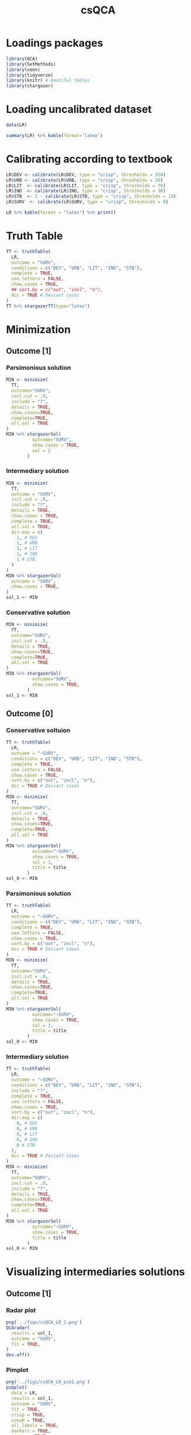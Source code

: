 #+TITLE: csQCA
#+PROPERTY:header-args R :results output drawer :eval never-export :session QCA :exports both
* HTML headers :noexport:
#+HTML_HEAD: <link rel="stylesheet" type="text/css" href="http://www.pirilampo.org/styles/readtheorg/css/htmlize.css"/>
#+HTML_HEAD: <link rel="stylesheet" type="text/css" href="http://www.pirilampo.org/styles/readtheorg/css/readtheorg.css"/>

#+HTML_HEAD: <script src="https://ajax.googleapis.com/ajax/libs/jquery/2.1.3/jquery.min.js"></script>
#+HTML_HEAD: <script src="https://maxcdn.bootstrapcdn.com/bootstrap/3.3.4/js/bootstrap.min.js"></script>
#+HTML_HEAD: <script type="text/javascript" src="http://www.pirilampo.org/styles/lib/js/jquery.stickytableheaders.min.js"></script>
#+HTML_HEAD: <script type="text/javascript" src="http://www.pirilampo.org/styles/readtheorg/js/readtheorg.js"></script>


* Loadings packages

#+begin_src R :results none
library(QCA)
library(SetMethods)
library(venn)
library(tidyverse)
library(knitr) # Beatiful tables
library(stargazer)
#+end_src

* Loading uncalibrated dataset

#+begin_src R :results latex table
data(LR)

summary(LR) %>% kable(format='latex')
#+end_src

#+RESULTS:
#+begin_export latex

\begin{tabular}{l|l|l|l|l|l|l}
\hline
  &      DEV &      URB &      LIT &      IND &      STB &      SURV\\
\hline
 & Min.   : 320.0 & Min.   :15.30 & Min.   :38.00 & Min.   :11.20 & Min.   : 2.000 & Min.   :-9.0\\
\hline
 & 1st Qu.: 398.5 & 1st Qu.:25.88 & 1st Qu.:73.30 & 1st Qu.:21.70 & 1st Qu.: 5.250 & 1st Qu.:-8.0\\
\hline
 & Median : 588.0 & Median :33.70 & Median :95.00 & Median :28.85 & Median : 8.000 & Median :-2.5\\
\hline
 & Mean   : 641.3 & Mean   :39.94 & Mean   :84.44 & Mean   :28.79 & Mean   : 8.833 & Mean   : 0.0\\
\hline
 & 3rd Qu.: 871.5 & 3rd Qu.:53.12 & 3rd Qu.:98.00 & 3rd Qu.:36.75 & 3rd Qu.:10.750 & 3rd Qu.: 9.5\\
\hline
 & Max.   :1098.0 & Max.   :78.80 & Max.   :99.90 & Max.   :49.90 & Max.   :21.000 & Max.   :10.0\\
\hline
\end{tabular}
#+end_export

* Calibrating according to textbook

#+begin_src R :results latex table 
LR$DEV <- calibrate(LR$DEV, type = "crisp", thresholds = 550)
LR$URB <- calibrate(LR$URB, type = "crisp", thresholds = 50)
LR$LIT  <- calibrate(LR$LIT, type = "crisp", thresholds = 70)
LR$IND  <- calibrate(LR$IND, type = "crisp", thresholds = 30)
LR$STB  <- 1 - calibrate(LR$STB, type = "crisp", thresholds = 10)
LR$SURV  <- calibrate(LR$SURV, type = "crisp", thresholds = 0)

LR %>% kable(format = "latex") %>% print()
#+end_src

#+RESULTS:
#+begin_export latex

\begin{tabular}{l|r|r|r|r|r|r}
\hline
  & DEV & URB & LIT & IND & STB & SURV\\
\hline
AU & 1 & 0 & 1 & 1 & 0 & 0\\
\hline
BE & 1 & 1 & 1 & 1 & 1 & 1\\
\hline
CZ & 1 & 1 & 1 & 1 & 1 & 1\\
\hline
EE & 0 & 0 & 1 & 0 & 1 & 0\\
\hline
FI & 1 & 0 & 1 & 0 & 1 & 1\\
\hline
FR & 1 & 0 & 1 & 1 & 1 & 1\\
\hline
DE & 1 & 1 & 1 & 1 & 0 & 0\\
\hline
GR & 0 & 0 & 0 & 0 & 0 & 0\\
\hline
HU & 0 & 0 & 1 & 0 & 0 & 0\\
\hline
IE & 1 & 0 & 1 & 0 & 1 & 1\\
\hline
IT & 0 & 0 & 1 & 0 & 1 & 0\\
\hline
NL & 1 & 1 & 1 & 1 & 1 & 1\\
\hline
PL & 0 & 0 & 1 & 0 & 0 & 0\\
\hline
PT & 0 & 0 & 0 & 0 & 0 & 0\\
\hline
RO & 0 & 0 & 0 & 0 & 1 & 0\\
\hline
ES & 0 & 0 & 0 & 0 & 0 & 0\\
\hline
SE & 1 & 0 & 1 & 1 & 1 & 1\\
\hline
UK & 1 & 1 & 1 & 1 & 1 & 1\\
\hline
\end{tabular}
#+end_export

* Truth Table

#+begin_src R :results latex table
TT <- truthTable(
  LR,
  outcome = "SURV",
  conditions = c("DEV", "URB", "LIT", "IND", "STB"),
  complete = TRUE,
  use.letters = FALSE,
  show.cases = TRUE,
  ## sort.by = c("out", "incl", "n"),
  dcc = TRUE # Deviant cases
)
TT %>% stargazerTT(type="latex")
#+end_src

#+RESULTS:
#+begin_export latex

% Table created by stargazer v.5.2.2 by Marek Hlavac, Harvard University. E-mail: hlavac at fas.harvard.edu
% Date and time: qua, jan 27, 2021 - 16:37:54
\begin{table}[!htbp] \centering
  \caption{}
  \label{}
\begin{tabular}{@{\extracolsep{5pt}} cccccccccc}
\\[-1.8ex]\hline
\hline \\[-1.8ex]
 & DEV & URB & LIT & IND & STB & OUT & n & incl & PRI \\
\hline \\[-1.8ex]
32 & $1$ & $1$ & $1$ & $1$ & $1$ & 1 & $4$ & $1$ & $1$ \\
22 & $1$ & $0$ & $1$ & $0$ & $1$ & 1 & $2$ & $1$ & $1$ \\
24 & $1$ & $0$ & $1$ & $1$ & $1$ & 1 & $2$ & $1$ & $1$ \\
1 & $0$ & $0$ & $0$ & $0$ & $0$ & 0 & $3$ & $0$ & $0$ \\
5 & $0$ & $0$ & $1$ & $0$ & $0$ & 0 & $2$ & $0$ & $0$ \\
6 & $0$ & $0$ & $1$ & $0$ & $1$ & 0 & $2$ & $0$ & $0$ \\
2 & $0$ & $0$ & $0$ & $0$ & $1$ & 0 & $1$ & $0$ & $0$ \\
23 & $1$ & $0$ & $1$ & $1$ & $0$ & 0 & $1$ & $0$ & $0$ \\
31 & $1$ & $1$ & $1$ & $1$ & $0$ & 0 & $1$ & $0$ & $0$ \\
3 & $0$ & $0$ & $0$ & $1$ & $0$ & ? & $0$ & $$ & $$ \\
4 & $0$ & $0$ & $0$ & $1$ & $1$ & ? & $0$ & $$ & $$ \\
7 & $0$ & $0$ & $1$ & $1$ & $0$ & ? & $0$ & $$ & $$ \\
8 & $0$ & $0$ & $1$ & $1$ & $1$ & ? & $0$ & $$ & $$ \\
9 & $0$ & $1$ & $0$ & $0$ & $0$ & ? & $0$ & $$ & $$ \\
10 & $0$ & $1$ & $0$ & $0$ & $1$ & ? & $0$ & $$ & $$ \\
11 & $0$ & $1$ & $0$ & $1$ & $0$ & ? & $0$ & $$ & $$ \\
12 & $0$ & $1$ & $0$ & $1$ & $1$ & ? & $0$ & $$ & $$ \\
13 & $0$ & $1$ & $1$ & $0$ & $0$ & ? & $0$ & $$ & $$ \\
14 & $0$ & $1$ & $1$ & $0$ & $1$ & ? & $0$ & $$ & $$ \\
15 & $0$ & $1$ & $1$ & $1$ & $0$ & ? & $0$ & $$ & $$ \\
16 & $0$ & $1$ & $1$ & $1$ & $1$ & ? & $0$ & $$ & $$ \\
17 & $1$ & $0$ & $0$ & $0$ & $0$ & ? & $0$ & $$ & $$ \\
18 & $1$ & $0$ & $0$ & $0$ & $1$ & ? & $0$ & $$ & $$ \\
19 & $1$ & $0$ & $0$ & $1$ & $0$ & ? & $0$ & $$ & $$ \\
20 & $1$ & $0$ & $0$ & $1$ & $1$ & ? & $0$ & $$ & $$ \\
21 & $1$ & $0$ & $1$ & $0$ & $0$ & ? & $0$ & $$ & $$ \\
25 & $1$ & $1$ & $0$ & $0$ & $0$ & ? & $0$ & $$ & $$ \\
26 & $1$ & $1$ & $0$ & $0$ & $1$ & ? & $0$ & $$ & $$ \\
27 & $1$ & $1$ & $0$ & $1$ & $0$ & ? & $0$ & $$ & $$ \\
28 & $1$ & $1$ & $0$ & $1$ & $1$ & ? & $0$ & $$ & $$ \\
29 & $1$ & $1$ & $1$ & $0$ & $0$ & ? & $0$ & $$ & $$ \\
30 & $1$ & $1$ & $1$ & $0$ & $1$ & ? & $0$ & $$ & $$ \\
\hline \\[-1.8ex]
\end{tabular}
\end{table}
#+end_export





* Minimization

** Outcome [1]
*** Parsimonious solution
#+begin_src R :results latex
MIN <- minimize(
  TT,
  outcome="SURV",
  incl.cut = .9,
  include = "?",
  details = TRUE,
  show.cases=TRUE,
  complete=TRUE,
  all.sol = TRUE
)
MIN %>% stargazerSol(
          outcome="SURV",
          show.cases = TRUE,
          sol = 2
        )
#+end_src

#+RESULTS:
#+begin_export latex

% Table created by stargazer v.5.2.2 by Marek Hlavac, Harvard University. E-mail: hlavac at fas.harvard.edu
% Date and time: qua, jan 27, 2021 - 16:37:54
\begin{table}[!htbp] \centering
  \caption{}
  \label{}
\begin{tabular}{@{\extracolsep{5pt}} cccccc}
\\[-1.8ex]\hline
\hline \\[-1.8ex]
 & inclS & PRI & covS & covU & cases \\
\hline \\[-1.8ex]
DEV\textasteriskcentered \textasciitilde IND & $1$ & $1$ & $0.250$ & $0$ & FI,IE \\
IND\textasteriskcentered STB & $1$ & $1$ & $0.750$ & $0$ & FR,SE; BE,CZ,NL,UK \\
Solution & $1$ & $1$ & $1$ & $$ &  \\
\hline \\[-1.8ex]
\end{tabular}
\end{table}
#+end_export


*** Intermediary solution

#+begin_src R :results latex
MIN <- minimize(
  TT,
  outcome = "SURV",
  incl.cut = .9,
  include = "?",
  details = TRUE,
  show.cases = TRUE,
  complete = TRUE,
  all.sol = TRUE,
  dir.exp = c(
    1, # DEV
    1, # URB
    1, # LIT
    1, # IND
    1 # STB
  )
)
MIN %>% stargazerSol(
  outcome = "SURV",
  show.cases = TRUE,
)
sol_1 <- MIN
#+end_src

#+RESULTS:
#+begin_export latex
Warning: stack imbalance in '<-', 2 then 5

% Table created by stargazer v.5.2.2 by Marek Hlavac, Harvard University. E-mail: hlavac at fas.harvard.edu
% Date and time: qua, jan 27, 2021 - 16:37:55
\begin{table}[!htbp] \centering
  \caption{}
  \label{}
\begin{tabular}{@{\extracolsep{5pt}} cccccc}
\\[-1.8ex]\hline
\hline \\[-1.8ex]
 & inclS & PRI & covS & covU & cases \\
\hline \\[-1.8ex]
DEV\textasteriskcentered LIT\textasteriskcentered STB & $1$ & $1$ & $1$ & $$ & FI,IE; FR,SE; BE,CZ,NL,UK \\
Solution & $1$ & $1$ & $1$ & $$ &  \\
\hline \\[-1.8ex]
\end{tabular}
\end{table}
#+end_export

*** Conservative solution
#+begin_src R :results latex
MIN <- minimize(
  TT,
  outcome="SURV",
  incl.cut = .9,
  details = TRUE,
  show.cases=TRUE,
  complete=TRUE,
  all.sol = TRUE
)
MIN %>% stargazerSol(
          outcome="SURV",
          show.cases = TRUE,
        )
sol_1 <- MIN
#+end_src

#+RESULTS:
#+begin_export latex
Warning: stack imbalance in '<-', 2 then 3

% Table created by stargazer v.5.2.2 by Marek Hlavac, Harvard University. E-mail: hlavac at fas.harvard.edu
% Date and time: qua, jan 27, 2021 - 16:40:05
\begin{table}[!htbp] \centering
  \caption{}
  \label{}
\begin{tabular}{@{\extracolsep{5pt}} cccccc}
\\[-1.8ex]\hline
\hline \\[-1.8ex]
 & inclS & PRI & covS & covU & cases \\
\hline \\[-1.8ex]
DEV\textasteriskcentered \textasciitilde URB\textasteriskcentered LIT\textasteriskcentered STB & $1$ & $1$ & $0.500$ & $0.250$ & FI,IE; FR,SE \\
DEV\textasteriskcentered LIT\textasteriskcentered IND\textasteriskcentered STB & $1$ & $1$ & $0.750$ & $0.500$ & FR,SE; BE,CZ,NL,UK \\
Solution & $1$ & $1$ & $1$ & $$ &  \\
\hline \\[-1.8ex]
\end{tabular}
\end{table}
#+end_export

** Outcome [0]
*** Conservative soltuion
#+begin_src R :results drawer latex table :var title="Conservative solution"
TT <- truthTable(
  LR,
  outcome = "~SURV",
  conditions = c("DEV", "URB", "LIT", "IND", "STB"),
  complete = TRUE,
  use.letters = FALSE,
  show.cases = TRUE,
  sort.by = c("out", "incl", "n"),
  dcc = TRUE # Deviant cases
)
MIN <- minimize(
  TT,
  outcome="SURV",
  incl.cut = .9,
  details = TRUE,
  show.cases=TRUE,
  complete=TRUE,
  all.sol = TRUE
)
MIN %>% stargazerSol(
          outcome="~SURV",
          show.cases = TRUE,
          sol = 1,
          title = title
        )
sol_0 <- MIN
#+end_src

#+RESULTS:
#+begin_export latex
Warning: stack imbalance in '<-', 2 then 3

% Table created by stargazer v.5.2.2 by Marek Hlavac, Harvard University. E-mail: hlavac at fas.harvard.edu
% Date and time: qua, jan 27, 2021 - 16:37:55
\begin{table}[!htbp] \centering
  \caption{Conservative solution}
  \label{}
\begin{tabular}{@{\extracolsep{5pt}} cccccc}
\\[-1.8ex]\hline
\hline \\[-1.8ex]
 & inclS & PRI & covS & covU & cases \\
\hline \\[-1.8ex]
\textasciitilde DEV\textasteriskcentered \textasciitilde URB\textasteriskcentered \textasciitilde IND & $1$ & $1$ & $0.800$ & $0.800$ & GR,PT,ES; RO; HU,PL; EE,IT \\
DEV\textasteriskcentered LIT\textasteriskcentered IND\textasteriskcentered \textasciitilde STB & $1$ & $1$ & $0.200$ & $0.200$ & AU; DE \\
Solution & $1$ & $1$ & $1$ & $$ &  \\
\hline \\[-1.8ex]
\end{tabular}
\end{table}
#+end_export



*** Parsimonious solution
#+begin_src R :results drawer latex table :var title="Parsimonious solution"
TT <- truthTable(
  LR,
  outcome = "~SURV",
  conditions = c("DEV", "URB", "LIT", "IND", "STB"),
  complete = TRUE,
  use.letters = FALSE,
  show.cases = TRUE,
  sort.by = c("out", "incl", "n"),
  dcc = TRUE # Deviant cases
)
MIN <- minimize(
  TT,
  outcome="SURV",
  incl.cut = .9,
  details = TRUE,
  show.cases=TRUE,
  complete=TRUE,
  all.sol = TRUE
)
MIN %>% stargazerSol(
          outcome="~SURV",
          show.cases = TRUE,
          sol = 1,
          title = title
        )
sol_0 <- MIN
#+end_src

#+RESULTS:
#+begin_export latex
Warning: stack imbalance in '<-', 2 then 3

% Table created by stargazer v.5.2.2 by Marek Hlavac, Harvard University. E-mail: hlavac at fas.harvard.edu
% Date and time: qua, jan 27, 2021 - 16:37:55
\begin{table}[!htbp] \centering
  \caption{Parsimonious solution}
  \label{}
\begin{tabular}{@{\extracolsep{5pt}} cccccc}
\\[-1.8ex]\hline
\hline \\[-1.8ex]
 & inclS & PRI & covS & covU & cases \\
\hline \\[-1.8ex]
\textasciitilde DEV\textasteriskcentered \textasciitilde URB\textasteriskcentered \textasciitilde IND & $1$ & $1$ & $0.800$ & $0.800$ & GR,PT,ES; RO; HU,PL; EE,IT \\
DEV\textasteriskcentered LIT\textasteriskcentered IND\textasteriskcentered \textasciitilde STB & $1$ & $1$ & $0.200$ & $0.200$ & AU; DE \\
Solution & $1$ & $1$ & $1$ & $$ &  \\
\hline \\[-1.8ex]
\end{tabular}
\end{table}
#+end_export





*** Intermediary solution
#+begin_src R :results drawer latex table :var title="Intermediary solution"
TT <- truthTable(
  LR,
  outcome = "~SURV",
  conditions = c("DEV", "URB", "LIT", "IND", "STB"),
  include = "?",
  complete = TRUE,
  use.letters = FALSE,
  show.cases = TRUE,
  sort.by = c("out", "incl", "n"),
  dir.exp = c(
    0, # DEV
    0, # URB
    0, # LIT
    0, # IND
    0 # STB
  ),
  dcc = TRUE # Deviant cases
)
MIN <- minimize(
  TT,
  outcome="SURV",
  incl.cut = .9,
  include = "?",
  details = TRUE,
  show.cases=TRUE,
  complete=TRUE,
  all.sol = TRUE
)
MIN %>% stargazerSol(
          outcome="~SURV",
          show.cases = TRUE,
          title = title
        )
sol_0 <- MIN
#+end_src

#+RESULTS:
#+begin_export latex

% Table created by stargazer v.5.2.2 by Marek Hlavac, Harvard University. E-mail: hlavac at fas.harvard.edu
% Date and time: qua, jan 27, 2021 - 16:37:55
\begin{table}[!htbp] \centering
  \caption{Intermediary solution}
  \label{}
\begin{tabular}{@{\extracolsep{5pt}} cccccc}
\\[-1.8ex]\hline
\hline \\[-1.8ex]
 & inclS & PRI & covS & covU & cases \\
\hline \\[-1.8ex]
\textasciitilde DEV & $1$ & $1$ & $0.800$ & $0.300$ & GR,PT,ES; RO; HU,PL; EE,IT \\
\textasciitilde STB & $1$ & $1$ & $0.700$ & $0.200$ & GR,PT,ES; HU,PL; AU; DE \\
Solution & $1$ & $1$ & $1$ & $$ &  \\
\hline \\[-1.8ex]
\end{tabular}
\end{table}
#+end_export



* Visualizing intermediaries solutions

** Outcome [1]
*** Radar plot
#+begin_src R :results graphics file :file ../figs/csQCA_LR_1.png
png('../figs/csQCA_LR_1.png')
QCAradar(
  results = sol_1,
  outcome = "SURV",
  fit = TRUE,
)
dev.off()
#+end_src

#+RESULTS:
[[file:../figs/csQCA_LR_1.png]]
*** Pimplot
#+begin_src R :results graphics file :file ../figs/csQCA_LR_pim1.png
png('../figs/csQCA_LR_pim1.png')
pimplot(
  data = LR,
  results = sol_1,
  outcome = "SURV",
  fit = TRUE,
  crisp = TRUE,
  consH = TRUE,
  all_labels = TRUE,
  markers = TRUE,
  jitter = TRUE
)
dev.off()
#+end_src

#+RESULTS:
[[file:../figs/csQCA_LR_pim1.png]]
*** Venn Diagram
#+begin_src R :results file graphics :file ../figs/venn_1.png
png('../figs/venn_1.png')
venn(sol_1)
dev.off()
#+end_src

#+RESULTS:
[[file:../figs/venn_1.png]]

** Outcome [0]
*** Radar plot
#+begin_src R :results graphics file :file ../figs/csQCA_LR_0.png
png('../figs/csQCA_LR_0.png')
QCAradar(
  results = sol_0,
  outcome = "SURV",
  fit = TRUE,
  sol = 1
)
dev.off()
#+end_src

#+RESULTS:
[[file:../figs/csQCA_LR_0.png]]

*** Pimplot
#+begin_src R :results graphics file :file ../figs/csQCA_LR_pim0.png
png('../figs/csQCA_LR_pim0.png')
pimplot(
  data = LR,
  results = sol_0,
  outcome = "~SURV",
  fit = TRUE,
  crisp = TRUE,
  consH = TRUE,
  all_labels = TRUE,
  markers = TRUE,
  jitter = TRUE
)
dev.off()
#+end_src

#+RESULTS:
[[file:../figs/csQCA_LR_pim0.png]]

*** Venn Diagram
#+begin_src R :results file graphics :file ../figs/venn_0.png
png('../figs/venn_0.png')
venn(sol_0)
dev.off()
#+end_src

#+RESULTS:
[[file:../figs/venn_0.png]]


* Robustness check
** Robustness parameters of fit

#+begin_src R :results latex table
IS = sol_1
TT <- truthTable(
  LR,
  outcome = "SURV",
  conditions = c("DEV", "URB", "LIT", "IND", "STB"),
  complete = TRUE,
  use.letters = FALSE,
  show.cases = TRUE,
  sort.by = c("out", "incl", "n"),
  ## dcc = TRUE # Deviant cases
)

MIN <- minimize( ## Changing incl.cut (altering consistency)
  TT,
  outcome="SURV",
  incl.cut = .7,
  include = "? C",
  details = TRUE,
  show.cases=TRUE,
  complete=TRUE,
  all.sol = TRUE,
  n.cuts = 2
) -> TS_1
MIN <- minimize( ## Changing n.cuts
  TT,
  outcome="SURV",
  incl.cut = .9,
  include = "? C",
  details = TRUE,
  show.cases=TRUE,
  complete=TRUE,
  all.sol = TRUE,
  n.cuts = 1
) -> TS_2

TS <- list(TS_1, TS_2)
rob.fit(
  test_sol = TS,
  initial_sol = IS,
  outcome = "SURV"
) %>% stargazer()
#+end_src

#+RESULTS:
#+begin_export latex
Warning: stack imbalance in '<-', 4 then 5
Warning: stack imbalance in '<-', 2 then 3
Warning: stack imbalance in '<-', 4 then 5
Warning: stack imbalance in '<-', 2 then 3

% Table created by stargazer v.5.2.2 by Marek Hlavac, Harvard University. E-mail: hlavac at fas.harvard.edu
% Date and time: qua, jan 27, 2021 - 16:37:56
\begin{table}[!htbp] \centering
  \caption{}
  \label{}
\begin{tabular}{@{\extracolsep{5pt}} cccc}
\\[-1.8ex]\hline
\hline \\[-1.8ex]
 & RF\_cov & RF\_cons & RF\_SC \\
\hline \\[-1.8ex]
Robustness\_Fit & $1$ & $1$ & $1$ \\
\hline \\[-1.8ex]
\end{tabular}
\end{table}
#+end_export
** Raw consistency threshold range
#+begin_src R :eval no
rob.inclrange(
  data = LR,
  step = 0.01,
  max.runs = 10,
  outcome = "SURV",
  conditions = c("DEV","URB","STB","IND","LIT"),
  incl.cut = 0.87,
  n.cut = 2,
  include = "?"
)
#+end_src

